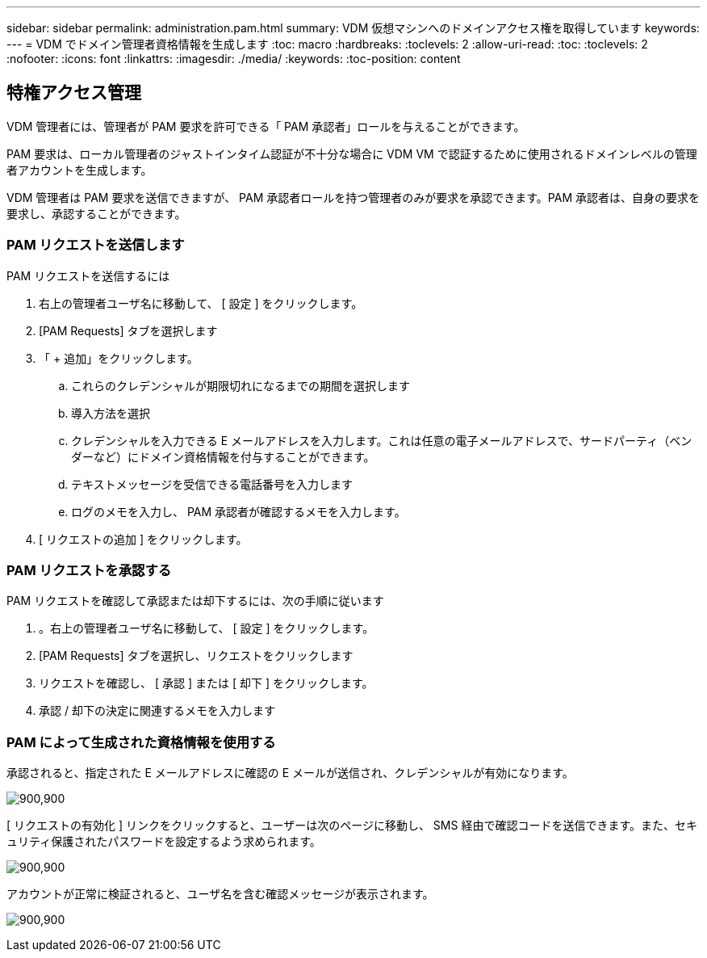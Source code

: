---
sidebar: sidebar 
permalink: administration.pam.html 
summary: VDM 仮想マシンへのドメインアクセス権を取得しています 
keywords:  
---
= VDM でドメイン管理者資格情報を生成します
:toc: macro
:hardbreaks:
:toclevels: 2
:allow-uri-read: 
:toc: 
:toclevels: 2
:nofooter: 
:icons: font
:linkattrs: 
:imagesdir: ./media/
:keywords: 
:toc-position: content




== 特権アクセス管理

VDM 管理者には、管理者が PAM 要求を許可できる「 PAM 承認者」ロールを与えることができます。

PAM 要求は、ローカル管理者のジャストインタイム認証が不十分な場合に VDM VM で認証するために使用されるドメインレベルの管理者アカウントを生成します。

VDM 管理者は PAM 要求を送信できますが、 PAM 承認者ロールを持つ管理者のみが要求を承認できます。PAM 承認者は、自身の要求を要求し、承認することができます。



=== PAM リクエストを送信します

.PAM リクエストを送信するには
. 右上の管理者ユーザ名に移動して、 [ 設定 ] をクリックします。
. [PAM Requests] タブを選択します
. 「 + 追加」をクリックします。
+
.. これらのクレデンシャルが期限切れになるまでの期間を選択します
.. 導入方法を選択
.. クレデンシャルを入力できる E メールアドレスを入力します。これは任意の電子メールアドレスで、サードパーティ（ベンダーなど）にドメイン資格情報を付与することができます。
.. テキストメッセージを受信できる電話番号を入力します
.. ログのメモを入力し、 PAM 承認者が確認するメモを入力します。


. [ リクエストの追加 ] をクリックします。




=== PAM リクエストを承認する

.PAM リクエストを確認して承認または却下するには、次の手順に従います
. 。右上の管理者ユーザ名に移動して、 [ 設定 ] をクリックします。
. [PAM Requests] タブを選択し、リクエストをクリックします
. リクエストを確認し、 [ 承認 ] または [ 却下 ] をクリックします。
. 承認 / 却下の決定に関連するメモを入力します




=== PAM によって生成された資格情報を使用する

承認されると、指定された E メールアドレスに確認の E メールが送信され、クレデンシャルが有効になります。

[role="thumb"]
image:administration.pam-c2382.png["900,900"]

[ リクエストの有効化 ] リンクをクリックすると、ユーザーは次のページに移動し、 SMS 経由で確認コードを送信できます。また、セキュリティ保護されたパスワードを設定するよう求められます。

[role="thumb"]
image:administration.pam-ea1ea.png["900,900"]

アカウントが正常に検証されると、ユーザ名を含む確認メッセージが表示されます。

[role="thumb"]
image:administration.pam-01f30.png["900,900"]
